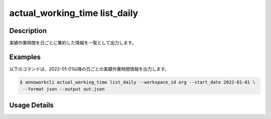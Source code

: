 ==============================================================
actual_working_time list_daily
==============================================================

Description
=================================
実績作業時間を日ごとに集約した情報を一覧として出力します。




Examples
=================================

以下のコマンドは、2022-01-01以降の日ごとの実績作業時間情報を出力します。

.. code-block:: 

    $ annoworkcli actual_working_time list_daily --workspace_id org --start_date 2022-01-01 \
     --format json --output out.json


.. code-block:: json
   :caption: out.json

   [
      {
         "date": "2022-01-02",
         "job_id": "caa0da6f-34aa-40cb-abc0-976c9aab3b40",
         "job_name": "MOON",
         "workspace_member_id": "50c5587a-219a-47d6-9641-0eb273996966",
         "user_id": "alic3",
         "username": "Alice",
         "actual_working_hours": 2.716666666666667,
         "notes": null,
         "parent_job_id": "11d73ea0-ed87-4f24-9ef6-68afcb1fdca7",
         "parent_job_name": "PLANET"
      },
   ]





Usage Details
=================================

.. argparse::
   :ref: annoworkcli.actual_working_time.list_actual_working_hours_daily.add_parser
   :prog: annoworkcli actual_working_time list_daily
   :nosubcommands:
   :nodefaultconst: